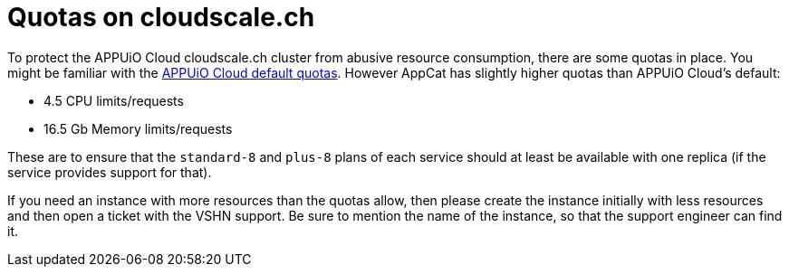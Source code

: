 = Quotas on cloudscale.ch

To protect the APPUiO Cloud cloudscale.ch cluster from abusive resource consumption, there are some quotas in place.
You might be familiar with the https://docs.appuio.cloud/user/references/default-quota.html[APPUiO Cloud default quotas].
However AppCat has slightly higher quotas than APPUiO Cloud's default:

* 4.5 CPU limits/requests
* 16.5 Gb Memory limits/requests

These are to ensure that the `standard-8` and `plus-8` plans of each service should at least be available with one replica (if the service provides support for that).

If you need an instance with more resources than the quotas allow, then please create the instance initially with less resources and then open a ticket with the VSHN support.
Be sure to mention the name of the instance, so that the support engineer can find it.
